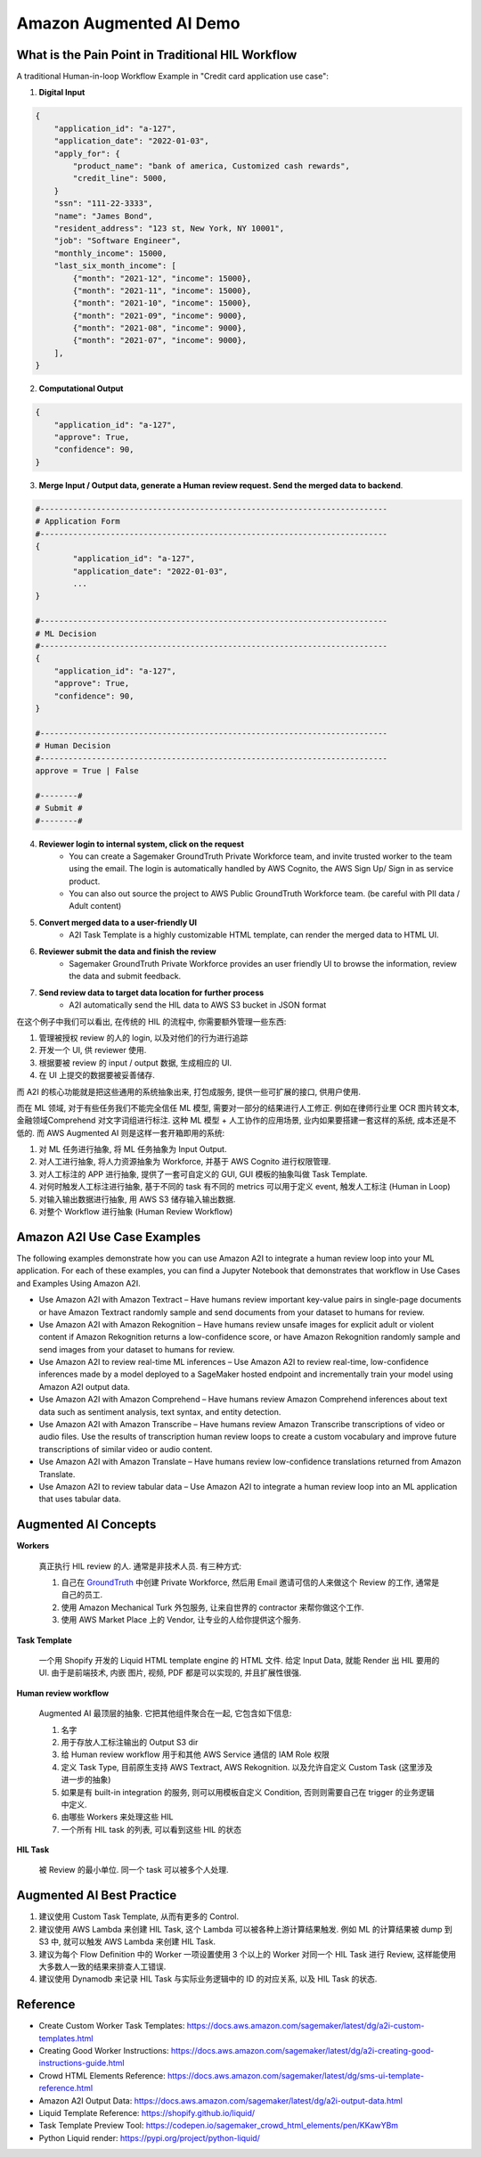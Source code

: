 Amazon Augmented AI Demo
==============================================================================


What is the Pain Point in Traditional HIL Workflow
------------------------------------------------------------------------------
A traditional Human-in-loop Workflow Example in "Credit card application use case":

1. **Digital Input**

.. code-block:: python

    {
        "application_id": "a-127",
        "application_date": "2022-01-03",
        "apply_for": {
            "product_name": "bank of america, Customized cash rewards",
            "credit_line": 5000,
        }
        "ssn": "111-22-3333",
        "name": "James Bond",
        "resident_address": "123 st, New York, NY 10001",
        "job": "Software Engineer",
        "monthly_income": 15000,
        "last_six_month_income": [
            {"month": "2021-12", "income": 15000},
            {"month": "2021-11", "income": 15000},
            {"month": "2021-10", "income": 15000},
            {"month": "2021-09", "income": 9000},
            {"month": "2021-08", "income": 9000},
            {"month": "2021-07", "income": 9000},
        ],
    }

2. **Computational Output**

.. code-block:: python

    {
        "application_id": "a-127",
        "approve": True,
        "confidence": 90,
    }

3. **Merge Input / Output data, generate a Human review request. Send the merged data to backend**.

.. code-block:: python

    #--------------------------------------------------------------------------
    # Application Form
    #--------------------------------------------------------------------------
    {
            "application_id": "a-127",
            "application_date": "2022-01-03",
            ...
    }

    #--------------------------------------------------------------------------
    # ML Decision
    #--------------------------------------------------------------------------
    {
        "application_id": "a-127",
        "approve": True,
        "confidence": 90,
    }

    #--------------------------------------------------------------------------
    # Human Decision
    #--------------------------------------------------------------------------
    approve = True | False

    #--------#
    # Submit #
    #--------#


4. **Reviewer login to internal system, click on the request**
    - You can create a Sagemaker GroundTruth Private Workforce team, and invite trusted worker to the team using the email. The login is automatically handled by AWS Cognito, the AWS Sign Up/ Sign in as service product.
    - You can also out source the project to AWS Public GroundTruth Workforce team. (be careful with PII data / Adult content)
5. **Convert merged data to a user-friendly UI**
    - A2I Task Template is a highly customizable HTML template, can render the merged data to HTML UI.
6. **Reviewer submit the data and finish the review**
    - Sagemaker GroundTruth Private Workforce provides an user friendly UI to browse the information, review the data and submit feedback.
7. **Send review data to target data location for further process**
    - A2I automatically send the HIL data to AWS S3 bucket in JSON format

在这个例子中我们可以看出, 在传统的 HIL 的流程中, 你需要额外管理一些东西:

1. 管理被授权 review 的人的 login, 以及对他们的行为进行追踪
2. 开发一个 UI, 供 reviewer 使用.
3. 根据要被 review 的 input / output 数据, 生成相应的 UI.
4. 在 UI 上提交的数据要被妥善储存.

而 A2I 的核心功能就是把这些通用的系统抽象出来, 打包成服务, 提供一些可扩展的接口, 供用户使用.

而在 ML 领域, 对于有些任务我们不能完全信任 ML 模型, 需要对一部分的结果进行人工修正. 例如在律师行业里 OCR 图片转文本, 金融领域Comprehend 对文字词组进行标注. 这种 ML 模型 + 人工协作的应用场景, 业内如果要搭建一套这样的系统, 成本还是不低的. 而 AWS Augmented AI 则是这样一套开箱即用的系统:

1. 对 ML 任务进行抽象, 将 ML 任务抽象为 Input Output.
2. 对人工进行抽象, 将人力资源抽象为 Workforce, 并基于 AWS Cognito 进行权限管理.
3. 对人工标注的 APP 进行抽象, 提供了一套可自定义的 GUI, GUI 模板的抽象叫做 Task Template.
4. 对何时触发人工标注进行抽象, 基于不同的 task 有不同的 metrics 可以用于定义 event, 触发人工标注 (Human in Loop)
5. 对输入输出数据进行抽象, 用 AWS S3 储存输入输出数据.
6. 对整个 Workflow 进行抽象 (Human Review Workflow)


Amazon A2I Use Case Examples
------------------------------------------------------------------------------
The following examples demonstrate how you can use Amazon A2I to integrate a human review loop into your ML application. For each of these examples, you can find a Jupyter Notebook that demonstrates that workflow in Use Cases and Examples Using Amazon A2I.

- Use Amazon A2I with Amazon Textract – Have humans review important key-value pairs in single-page documents or have Amazon Textract randomly sample and send documents from your dataset to humans for review.
- Use Amazon A2I with Amazon Rekognition – Have humans review unsafe images for explicit adult or violent content if Amazon Rekognition returns a low-confidence score, or have Amazon Rekognition randomly sample and send images from your dataset to humans for review.
- Use Amazon A2I to review real-time ML inferences – Use Amazon A2I to review real-time, low-confidence inferences made by a model deployed to a SageMaker hosted endpoint and incrementally train your model using Amazon A2I output data.
- Use Amazon A2I with Amazon Comprehend – Have humans review Amazon Comprehend inferences about text data such as sentiment analysis, text syntax, and entity detection.
- Use Amazon A2I with Amazon Transcribe – Have humans review Amazon Transcribe transcriptions of video or audio files. Use the results of transcription human review loops to create a custom vocabulary and improve future transcriptions of similar video or audio content.
- Use Amazon A2I with Amazon Translate – Have humans review low-confidence translations returned from Amazon Translate.
- Use Amazon A2I to review tabular data – Use Amazon A2I to integrate a human review loop into an ML application that uses tabular data.


Augmented AI Concepts
------------------------------------------------------------------------------
**Workers**

    真正执行 HIL review 的人. 通常是非技术人员. 有三种方式:

    1. 自己在 `GroundTruth <https://console.aws.amazon.com/sagemaker/groundtruth#/labeling-workforces>`_ 中创建 Private Workforce, 然后用 Email 邀请可信的人来做这个 Review 的工作, 通常是自己的员工.
    2. 使用 Amazon Mechanical Turk 外包服务, 让来自世界的 contractor 来帮你做这个工作.
    3. 使用 AWS Market Place 上的 Vendor, 让专业的人给你提供这个服务.

**Task Template**

    一个用 Shopify 开发的 Liquid HTML template engine 的 HTML 文件. 给定 Input Data, 就能 Render 出 HIL 要用的 UI. 由于是前端技术, 内嵌 图片, 视频, PDF 都是可以实现的, 并且扩展性很强.

**Human review workflow**

    Augmented AI 最顶层的抽象. 它把其他组件聚合在一起, 它包含如下信息:

    1. 名字
    2. 用于存放人工标注输出的 Output S3 dir
    3. 给 Human review workflow 用于和其他 AWS Service 通信的 IAM Role 权限
    4. 定义 Task Type, 目前原生支持 AWS Textract, AWS Rekognition. 以及允许自定义 Custom Task (这里涉及进一步的抽象)
    5. 如果是有 built-in integration 的服务, 则可以用模板自定义 Condition, 否则则需要自己在 trigger 的业务逻辑中定义.
    6. 由哪些 Workers 来处理这些 HIL
    7. 一个所有 HIL task 的列表, 可以看到这些 HIL 的状态

**HIL Task**

    被 Review 的最小单位. 同一个 task 可以被多个人处理.


Augmented AI Best Practice
------------------------------------------------------------------------------
1. 建议使用 Custom Task Template, 从而有更多的 Control.
2. 建议使用 AWS Lambda 来创建 HIL Task, 这个 Lambda 可以被各种上游计算结果触发. 例如 ML 的计算结果被 dump 到 S3 中, 就可以触发 AWS Lambda 来创建 HIL Task.
3. 建议为每个 Flow Definition 中的 Worker 一项设置使用 3 个以上的 Worker 对同一个 HIL Task 进行 Review, 这样能使用大多数人一致的结果来排查人工错误.
4. 建议使用 Dynamodb 来记录 HIL Task 与实际业务逻辑中的 ID 的对应关系, 以及 HIL Task 的状态.


Reference
------------------------------------------------------------------------------
- Create Custom Worker Task Templates: https://docs.aws.amazon.com/sagemaker/latest/dg/a2i-custom-templates.html
- Creating Good Worker Instructions: https://docs.aws.amazon.com/sagemaker/latest/dg/a2i-creating-good-instructions-guide.html
- Crowd HTML Elements Reference: https://docs.aws.amazon.com/sagemaker/latest/dg/sms-ui-template-reference.html
- Amazon A2I Output Data: https://docs.aws.amazon.com/sagemaker/latest/dg/a2i-output-data.html
- Liquid Template Reference: https://shopify.github.io/liquid/
- Task Template Preview Tool: https://codepen.io/sagemaker_crowd_html_elements/pen/KKawYBm
- Python Liquid render: https://pypi.org/project/python-liquid/
